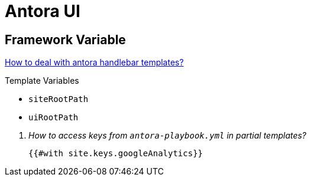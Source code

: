 = Antora UI


== Framework Variable

https://docs.antora.org/antora-ui-default/templates/[How to deal with antora handlebar templates?]

.Template Variables
* `siteRootPath`
* `uiRootPath`

[qanda]
How to access keys from `antora-playbook.yml` in partial templates?::
  `{{#with site.keys.googleAnalytics}}`